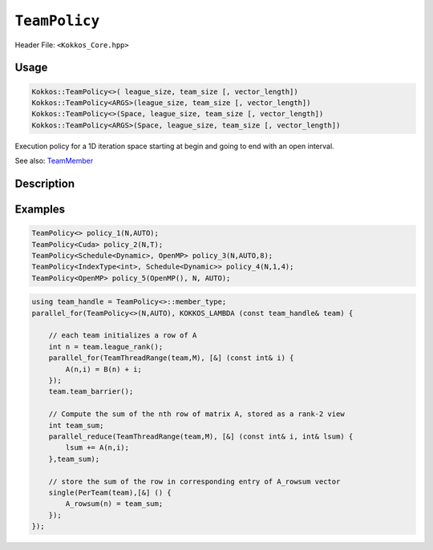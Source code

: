 ``TeamPolicy``
==============

.. role:: cpp(code)
    :language: cpp

Header File: ``<Kokkos_Core.hpp>``

Usage
-----

.. code-block:: cpp

    Kokkos::TeamPolicy<>( league_size, team_size [, vector_length])
    Kokkos::TeamPolicy<ARGS>(league_size, team_size [, vector_length])
    Kokkos::TeamPolicy<>(Space, league_size, team_size [, vector_length])
    Kokkos::TeamPolicy<ARGS>(Space, league_size, team_size [, vector_length])

Execution policy for a 1D iteration space starting at begin and going to end with an open interval.

See also: `TeamMember <TeamHandleConcept.html>`_

Description
-----------

.. cpp:class:: template<class ...Args> TeamPolicy

   .. rubric:: Template Arguments

   Valid template arguments for TeamPolicy are described `here <../Execution-Policies.html#common-arguments-for-all-execution-policies>`_

   .. rubric:: Public nested typedefs

   .. cpp:type:: execution_space
   .. cpp:type:: schedule_type
   .. cpp:type:: work_tag
   .. cpp:type:: index_type
   .. cpp:type:: iteration_pattern
   .. cpp:type:: launch_bounds
   .. cpp:type:: member_type


   .. rubric:: Constructors

   .. cpp:function:: TeamPolicy()

      Default constructor uninitialized policy.

   .. cpp:function:: TeamPolicy(const TeamPolicy&) = default;

      Copy constructor

   .. cpp:function:: TeamPolicy(TeamPolicy&&) = default;

      Move constructor

   .. cpp:function:: TeamPolicy(index_type league_size, index_type team_size, index_type vector_length=1)

      Request to launch ``league_size`` work items, each of which is assigned to a team of threads
      with ``team_size`` threads, using a vector length of ``vector_length``. If the team size is not possible when
      calling a parallel policy, that kernel launch may throw.

   .. cpp:function:: TeamPolicy(index_type league_size, Impl::AUTO_t, index_type vector_length=1)

      Request to launch ``league_size`` work items, each of which is assigned to a team of threads of a
      size determined by Kokkos, using a vector length of ``vector_length``. The team size may be determined
      lazily at launch time, taking into account properties of the functor.

   .. cpp:function:: TeamPolicy(execution_space space, index_type league_size, index_type team_size, index_type vector_length=1)

      Request to launch ``league_size`` work items, each of which is assigned to a team of threads with ``team_size`` threads,
      using a vector length of ``vector_length``. If the team size is not possible when calling a parallel policy,
      that kernel launch may throw. Use the provided execution space instance during a kernel launch.

   .. cpp:function:: TeamPolicy(execution_space space, index_type league_size, Impl::AUTO_t, index_type vector_length=1)

      Request to launch ``league_size`` work items, each of which is assigned to a team of threads of a size determined by Kokkos,
      using a vector length of ``vector_length``. The team size may be determined lazily at launch time, taking into
      account properties of the functor. Use the provided execution space instance during a kernel launch.

   .. rubric:: Runtime Settings

   .. cpp:function:: inline TeamPolicy& set_chunk_size(int chunk);

      Set the chunk size. Each physical team of threads will get assigned ``chunk`` consecutive teams. Default is 1.

      Returns: reference to ``*this``

   .. cpp:function:: inline TeamPolicy& set_scratch_size(const int& level, const Impl::PerTeamValue& per_team);

   .. cpp:function:: inline TeamPolicy& set_scratch_size(const int& level, const Impl::PerThreadValue& per_thread);

   .. cpp:function:: inline TeamPolicy& set_scratch_size(const int& level, const Impl::PerTeamValue& per_team, const Impl::PerThreadValue& per_thread);

   .. cpp:function:: inline TeamPolicy& set_scratch_size(const int& level, const Impl::PerThreadValue& per_thread, const Impl::PerTeamValue& per_team);

      Set the per team and per thread scratch size.

      - ``level``: set the storage level. 0 is closest cache. 1 is closest storage (e.g. high bandwidth memory)

      - ``per_team``: wrapper for the per team size of scratch in bytes. Returned by the function ``PerTeam(int)``.

      - ``per_thread``: wrapper for the per thread size of scratch in bytes. Returned by the function ``PerThread(int)``.

      One can set the scratch size for level 0 and 1 independently by calling the function twice. Subsequent calls with the same level overwrite the previous value.
      Returns: reference to ``*this``

   .. rubric:: Query Limits of Runtime Settings

   .. _parallelFor: ../parallel-dispatch/parallel_for.html

   .. |parallelFor| replace:: :cpp:func:`parallel_for`

   .. _parallelReduce: ../parallel-dispatch/parallel_reduce.html

   .. |parallelReduce| replace:: :cpp:func:`parallel_reduce`

   .. cpp:function:: template<class FunctorType> int team_size_max(const FunctorType& f, const ParallelForTag&) const;

   .. cpp:function:: template<class FunctorType> int team_size_max(const FunctorType& f, const ParallelReduceTag&) const;

      Query the maximum team size possible given a specific functor. The tag denotes whether this is for a |parallelFor|_ or a |parallelReduce|_.
      Note: this is not a static function! The function will take into account settings for vector length and scratch size of ``*this``. Using a value larger than the return value will result in dispatch failure. If the value returned is non-positive, no valid team size could be found. A common reason is that too much scratch cache memory was requested.
      Returns: The maximum value for ``team_size`` allowed to be given to be used with an otherwise identical ``TeamPolicy`` for dispatching the functor ``f``.

   .. cpp:function:: template<class FunctorType> int team_size_recommended(const FunctorType& f, const ParallelForTag&) const;

   .. cpp:function:: template<class FunctorType> int team_size_recommended(const FunctorType& f, const ParallelReduceTag&) const;

      Query the recommended team size for the specific functor ``f``. The tag denotes whether this is for a |parallelFor|_ or a |parallelReduce|_.
      Note: this is not a static function! The function will take into account settings for vector length and scratch size of ``*this``. If the value returned is non-positive, no valid team size could be found. A common reason is that too much scratch cache memory was requested.
      Returns: The recommended value for ``team_size`` to be given to be used with an otherwise identical ``TeamPolicy`` for dispatching the functor ``f``.

   .. cpp:function:: static int vector_length_max();

      Returns: the maximum valid value for vector length.

   .. cpp:function:: static int scratch_size_max(int level);

      Returns: the maximum total scratch size in bytes, for the given level.
      Note: If a kernel performs team-level reductions or scan operations, not all of this memory will be
      available for dynamic user requests. Some of that maximal scratch size is being used for internal operations.
      The actual size of these internal allocations depends on the value type used in the reduction or scan.

   .. rubric:: Query Runtime Settings

   .. cpp:function:: int team_size() const;

      Returns: the requested team size.

   .. cpp:function:: int league_size() const;

      Returns: the requested league size.

   .. cpp:function:: int scratch_size(int level, int team_size_ = -1) const;

      This function returns the total scratch size requested. If ``team_size`` is not provided, the team size
      for the calculation is used from the internal setting (i.e. the result of calling ``this->team_size()``). Otherwise, the provided team size is used.
      Returns: the value for the total scratch size in bytes in the specified scratch level.

   .. cpp:function:: int team_scratch_size(int level) const;

      Returns: the value for the per team scratch size in bytes in the specified scratch level.

   .. cpp:function:: int thread_scratch_size(int level) const;

      Returns: the value for the per thread scratch size in bytes in the specified scratch level.

   .. cpp:function:: int chunk_size() const;

      Returns: the chunk size, set via ``set_chunk_size()``.

Examples
--------

.. code-block:: cpp

    TeamPolicy<> policy_1(N,AUTO);
    TeamPolicy<Cuda> policy_2(N,T);
    TeamPolicy<Schedule<Dynamic>, OpenMP> policy_3(N,AUTO,8);
    TeamPolicy<IndexType<int>, Schedule<Dynamic>> policy_4(N,1,4);
    TeamPolicy<OpenMP> policy_5(OpenMP(), N, AUTO);

.. code-block:: cpp

    using team_handle = TeamPolicy<>::member_type;
    parallel_for(TeamPolicy<>(N,AUTO), KOKKOS_LAMBDA (const team_handle& team) {

        // each team initializes a row of A
        int n = team.league_rank();
        parallel_for(TeamThreadRange(team,M), [&] (const int& i) {
            A(n,i) = B(n) + i;
        });
        team.team_barrier();

        // Compute the sum of the nth row of matrix A, stored as a rank-2 view
        int team_sum;
        parallel_reduce(TeamThreadRange(team,M), [&] (const int& i, int& lsum) {
            lsum += A(n,i);
        },team_sum);
        
        // store the sum of the row in corresponding entry of A_rowsum vector
        single(PerTeam(team),[&] () {
            A_rowsum(n) = team_sum;
        });
    });
